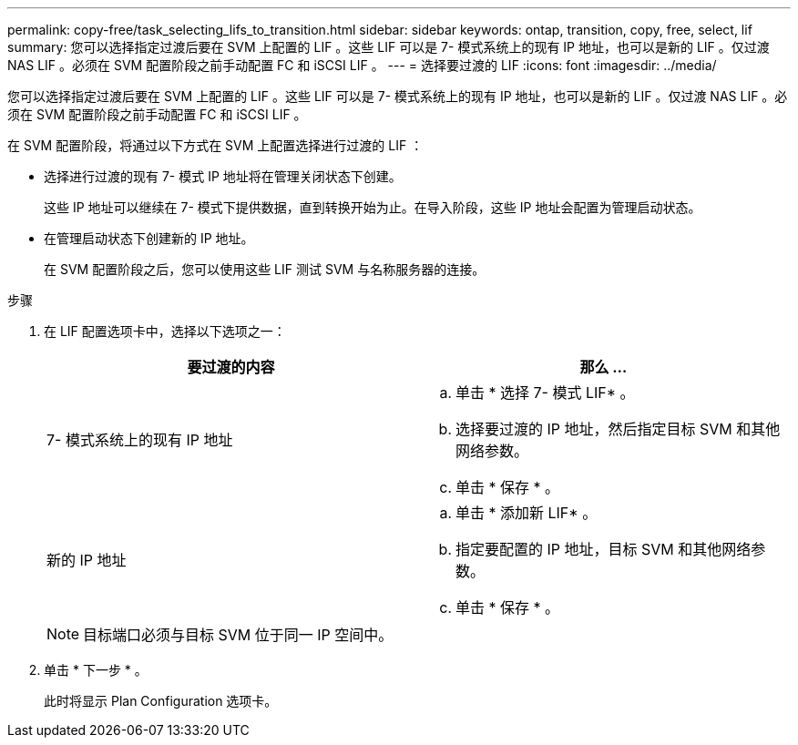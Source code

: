 ---
permalink: copy-free/task_selecting_lifs_to_transition.html 
sidebar: sidebar 
keywords: ontap, transition, copy, free, select, lif 
summary: 您可以选择指定过渡后要在 SVM 上配置的 LIF 。这些 LIF 可以是 7- 模式系统上的现有 IP 地址，也可以是新的 LIF 。仅过渡 NAS LIF 。必须在 SVM 配置阶段之前手动配置 FC 和 iSCSI LIF 。 
---
= 选择要过渡的 LIF
:icons: font
:imagesdir: ../media/


[role="lead"]
您可以选择指定过渡后要在 SVM 上配置的 LIF 。这些 LIF 可以是 7- 模式系统上的现有 IP 地址，也可以是新的 LIF 。仅过渡 NAS LIF 。必须在 SVM 配置阶段之前手动配置 FC 和 iSCSI LIF 。

在 SVM 配置阶段，将通过以下方式在 SVM 上配置选择进行过渡的 LIF ：

* 选择进行过渡的现有 7- 模式 IP 地址将在管理关闭状态下创建。
+
这些 IP 地址可以继续在 7- 模式下提供数据，直到转换开始为止。在导入阶段，这些 IP 地址会配置为管理启动状态。

* 在管理启动状态下创建新的 IP 地址。
+
在 SVM 配置阶段之后，您可以使用这些 LIF 测试 SVM 与名称服务器的连接。



.步骤
. 在 LIF 配置选项卡中，选择以下选项之一：
+
|===
| 要过渡的内容 | 那么 ... 


 a| 
7- 模式系统上的现有 IP 地址
 a| 
.. 单击 * 选择 7- 模式 LIF* 。
.. 选择要过渡的 IP 地址，然后指定目标 SVM 和其他网络参数。
.. 单击 * 保存 * 。




 a| 
新的 IP 地址
 a| 
.. 单击 * 添加新 LIF* 。
.. 指定要配置的 IP 地址，目标 SVM 和其他网络参数。
.. 单击 * 保存 * 。


|===
+

NOTE: 目标端口必须与目标 SVM 位于同一 IP 空间中。

. 单击 * 下一步 * 。
+
此时将显示 Plan Configuration 选项卡。


